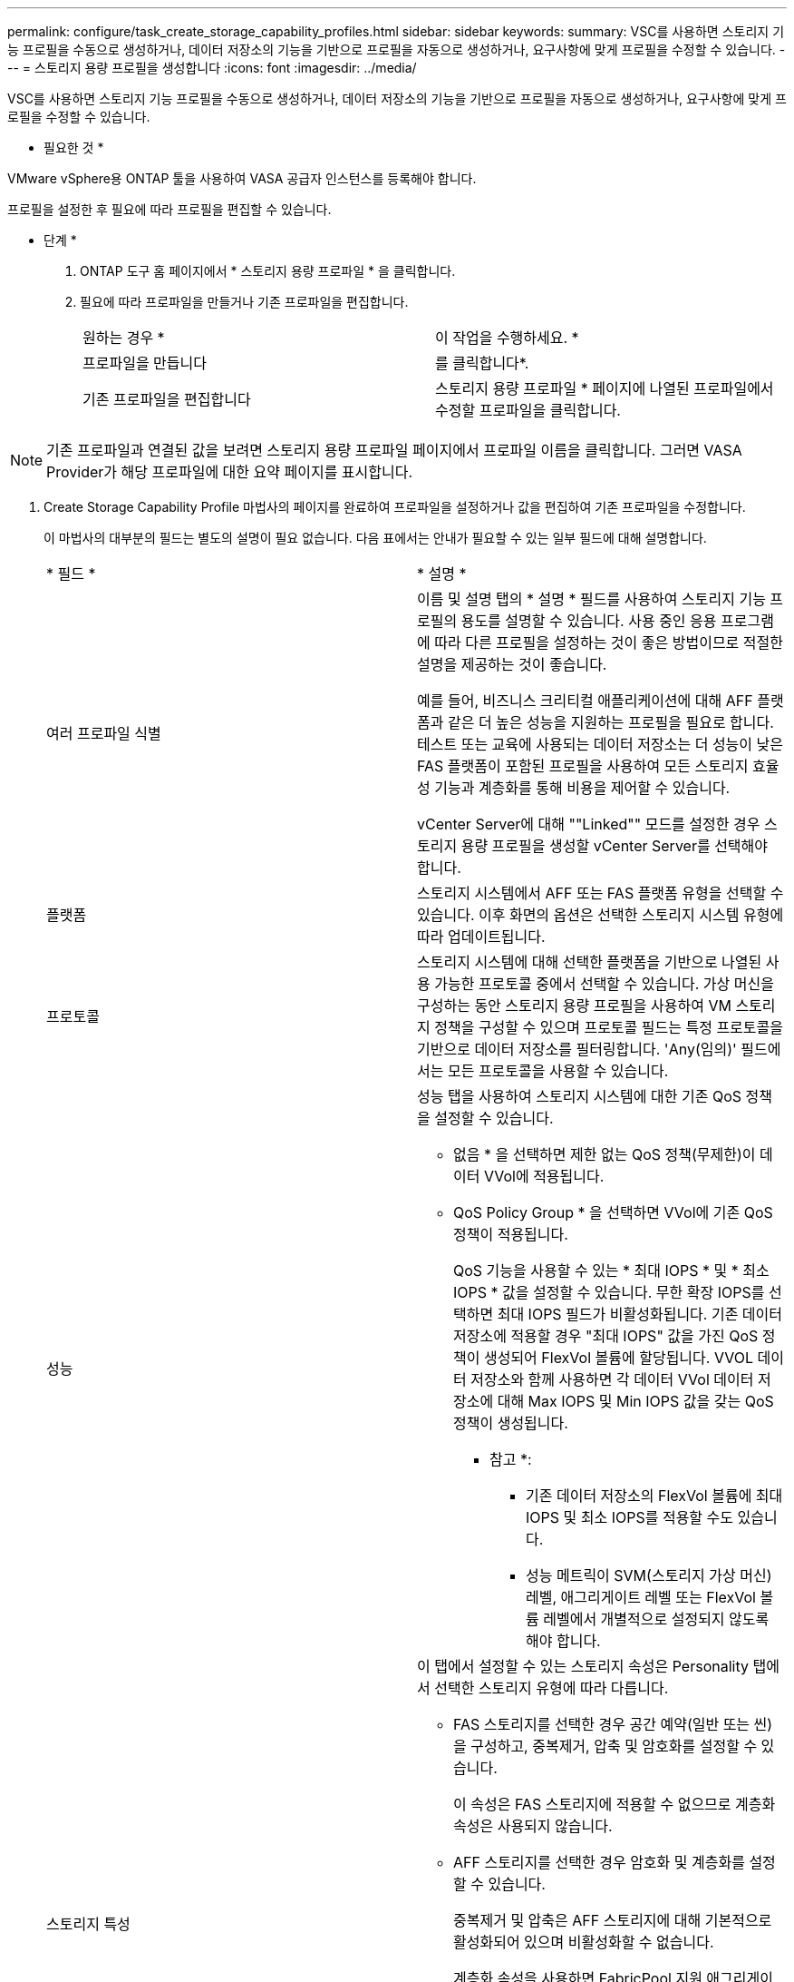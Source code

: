 ---
permalink: configure/task_create_storage_capability_profiles.html 
sidebar: sidebar 
keywords:  
summary: VSC를 사용하면 스토리지 기능 프로필을 수동으로 생성하거나, 데이터 저장소의 기능을 기반으로 프로필을 자동으로 생성하거나, 요구사항에 맞게 프로필을 수정할 수 있습니다. 
---
= 스토리지 용량 프로필을 생성합니다
:icons: font
:imagesdir: ../media/


[role="lead"]
VSC를 사용하면 스토리지 기능 프로필을 수동으로 생성하거나, 데이터 저장소의 기능을 기반으로 프로필을 자동으로 생성하거나, 요구사항에 맞게 프로필을 수정할 수 있습니다.

* 필요한 것 *

VMware vSphere용 ONTAP 툴을 사용하여 VASA 공급자 인스턴스를 등록해야 합니다.

프로필을 설정한 후 필요에 따라 프로필을 편집할 수 있습니다.

* 단계 *

. ONTAP 도구 홈 페이지에서 * 스토리지 용량 프로파일 * 을 클릭합니다.
. 필요에 따라 프로파일을 만들거나 기존 프로파일을 편집합니다.
+
|===


| 원하는 경우 * | 이 작업을 수행하세요. * 


 a| 
프로파일을 만듭니다
 a| 
를 클릭합니다image:../media/create_icon.gif[""]*.



 a| 
기존 프로파일을 편집합니다
 a| 
스토리지 용량 프로파일 * 페이지에 나열된 프로파일에서 수정할 프로파일을 클릭합니다.

|===



NOTE: 기존 프로파일과 연결된 값을 보려면 스토리지 용량 프로파일 페이지에서 프로파일 이름을 클릭합니다. 그러면 VASA Provider가 해당 프로파일에 대한 요약 페이지를 표시합니다.

. Create Storage Capability Profile 마법사의 페이지를 완료하여 프로파일을 설정하거나 값을 편집하여 기존 프로파일을 수정합니다.
+
이 마법사의 대부분의 필드는 별도의 설명이 필요 없습니다. 다음 표에서는 안내가 필요할 수 있는 일부 필드에 대해 설명합니다.

+
|===


| * 필드 * | * 설명 * 


 a| 
여러 프로파일 식별
 a| 
이름 및 설명 탭의 * 설명 * 필드를 사용하여 스토리지 기능 프로필의 용도를 설명할 수 있습니다. 사용 중인 응용 프로그램에 따라 다른 프로필을 설정하는 것이 좋은 방법이므로 적절한 설명을 제공하는 것이 좋습니다.

예를 들어, 비즈니스 크리티컬 애플리케이션에 대해 AFF 플랫폼과 같은 더 높은 성능을 지원하는 프로필을 필요로 합니다. 테스트 또는 교육에 사용되는 데이터 저장소는 더 성능이 낮은 FAS 플랫폼이 포함된 프로필을 사용하여 모든 스토리지 효율성 기능과 계층화를 통해 비용을 제어할 수 있습니다.

vCenter Server에 대해 ""Linked"" 모드를 설정한 경우 스토리지 용량 프로필을 생성할 vCenter Server를 선택해야 합니다.



 a| 
플랫폼
 a| 
스토리지 시스템에서 AFF 또는 FAS 플랫폼 유형을 선택할 수 있습니다. 이후 화면의 옵션은 선택한 스토리지 시스템 유형에 따라 업데이트됩니다.



 a| 
프로토콜
 a| 
스토리지 시스템에 대해 선택한 플랫폼을 기반으로 나열된 사용 가능한 프로토콜 중에서 선택할 수 있습니다. 가상 머신을 구성하는 동안 스토리지 용량 프로필을 사용하여 VM 스토리지 정책을 구성할 수 있으며 프로토콜 필드는 특정 프로토콜을 기반으로 데이터 저장소를 필터링합니다. 'Any(임의)' 필드에서는 모든 프로토콜을 사용할 수 있습니다.



 a| 
성능
 a| 
성능 탭을 사용하여 스토리지 시스템에 대한 기존 QoS 정책을 설정할 수 있습니다.

** 없음 * 을 선택하면 제한 없는 QoS 정책(무제한)이 데이터 VVol에 적용됩니다.
** QoS Policy Group * 을 선택하면 VVol에 기존 QoS 정책이 적용됩니다.
+
QoS 기능을 사용할 수 있는 * 최대 IOPS * 및 * 최소 IOPS * 값을 설정할 수 있습니다. 무한 확장 IOPS를 선택하면 최대 IOPS 필드가 비활성화됩니다. 기존 데이터 저장소에 적용할 경우 "최대 IOPS" 값을 가진 QoS 정책이 생성되어 FlexVol 볼륨에 할당됩니다. VVOL 데이터 저장소와 함께 사용하면 각 데이터 VVol 데이터 저장소에 대해 Max IOPS 및 Min IOPS 값을 갖는 QoS 정책이 생성됩니다.

+
* 참고 *:

+
*** 기존 데이터 저장소의 FlexVol 볼륨에 최대 IOPS 및 최소 IOPS를 적용할 수도 있습니다.
*** 성능 메트릭이 SVM(스토리지 가상 머신) 레벨, 애그리게이트 레벨 또는 FlexVol 볼륨 레벨에서 개별적으로 설정되지 않도록 해야 합니다.






 a| 
스토리지 특성
 a| 
이 탭에서 설정할 수 있는 스토리지 속성은 Personality 탭에서 선택한 스토리지 유형에 따라 다릅니다.

** FAS 스토리지를 선택한 경우 공간 예약(일반 또는 씬)을 구성하고, 중복제거, 압축 및 암호화를 설정할 수 있습니다.
+
이 속성은 FAS 스토리지에 적용할 수 없으므로 계층화 속성은 사용되지 않습니다.

** AFF 스토리지를 선택한 경우 암호화 및 계층화를 설정할 수 있습니다.
+
중복제거 및 압축은 AFF 스토리지에 대해 기본적으로 활성화되어 있으며 비활성화할 수 없습니다.

+
계층화 속성을 사용하면 FabricPool 지원 애그리게이트의 볼륨을 사용할 수 있습니다(ONTAP 9.4 이상 탑재 AFF 시스템의 VASA Provider에서 지원). 계층화 속성에 대해 다음 정책 중 하나를 구성할 수 있습니다.

** None(없음): 볼륨 데이터가 용량 계층으로 이동되는 것을 방지합니다
** Snapshot: 활성 파일 시스템과 연결되지 않은 볼륨 Snapshot 복사본의 사용자 데이터 블록을 용량 계층으로 이동합니다


|===
. 요약 페이지에서 선택 사항을 검토한 다음 * 확인 * 을 클릭합니다.
+
프로파일을 생성한 후 스토리지 매핑 페이지로 돌아가 어떤 프로파일이 어떤 데이터 저장소와 일치하는지 확인할 수 있습니다.


